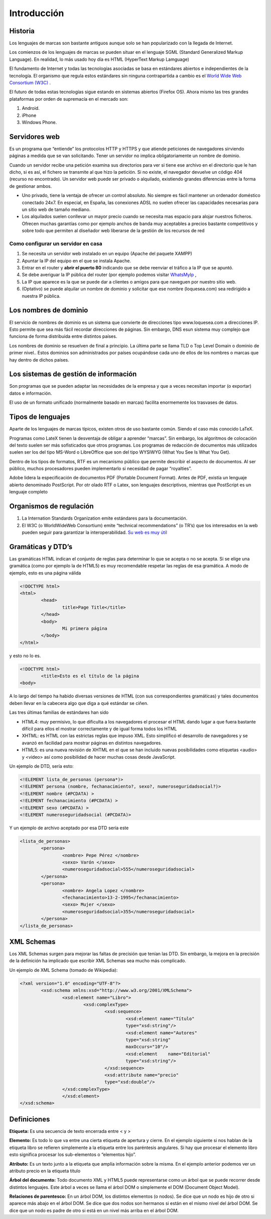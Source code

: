 ﻿============
Introducción
============

Historia
========

Los lenguajes de marcas son bastante antiguos aunque solo se han popularizado con la llegada de Internet. 

Los comienzos de los lenguajes de marcas se pueden situar en el lenguaje SGML (Standard Generalized Markup Language). En realidad, lo más usado hoy día es HTML (HyperText Markup Lamguage)

El fundamento de Internet y todas las tecnologías asociadas se basa en estándares abiertos e
independientes de la tecnología. El organismo que regula estos estándares sin ninguna contrapartida a cambio es el `World Wide Web Consortium (W3C) <http://www.w3c.org>`_ . 

El futuro de todas estas tecnologías sigue estando en sistemas abiertos (Firefox OS). Ahora mismo las tres grandes plataformas por orden de supremacía en el mercado son:

1. Android.
2. iPhone
3. Windows Phone.

Servidores web
==============

Es un programa que “entiende” los protocolos HTTP y HTTPS y que atiende peticiones de navegadores
sirviendo páginas a medida que se van solicitando. Tener un servidor no implica obligatoriamente un nombre de dominio.

Cuando un servidor recibe una petición examina sus directorios para ver si tiene ese archivo en
el directorio que le han dicho, si es así, el fichero se transmite al que hizo la petición. Si no existe, el navegador devuelve un código 404 (recurso no encontrado). Un servidor web puede ser privado o alquilado, existiendo grandes diferencias entre la forma de gestionar ambos.



* Uno privado, tiene la ventaja de ofrecer un control absoluto. No siempre es fácil mantener un ordenador doméstico conectado 24x7. En especial, en España, las  conexiones ADSL no suelen ofrecer las capacidades necesarias para un sitio web de tamaño mediano.

* Los alquilados suelen conllevar un mayor precio cuando se necesita mas espacio para alojar nuestros ficheros. Ofrecen muchas garantías como por ejemplo anchos de banda muy aceptables a precios bastante competitivos y sobre todo que permiten al diseñador web liberarse de la gestión de los recursos de red


Como configurar un servidor en casa
------------------------------------------------------


1. Se necesita un servidor web instalado en un equipo (Apache del paquete XAMPP)

2. Apuntar la IP del equipo en el que se instala Apache.

3. Entrar en el router y **abrir el puerto 80** indicando que se debe reenviar el tráfico a la IP que se apuntó.

4. Se debe averiguar la IP pública del router (por ejemplo podemos visitar `WhatsMyIp <http://whatsmyip.org>`_ ,

5. La IP que aparece es la que se puede dar a clientes o amigos para que naveguen por nuestro sitio web.

6. (Optativo) se puede alquilar un nombre de dominio y solicitar que ese nombre (loquesea.com) sea redirigido a nuestra IP pública.

Los nombres de dominio
==================================

El servicio de nombres de dominio es un sistema que convierte de direcciones tipo www.loquesea.com a direcciones IP. Esto permite que sea más fácil recordar direcciones de páginas. Sin embargo, DNS esun sistema muy complejo que funciona de forma distribuida entre distintos países.


Los nombres de dominio se resuelven de final a principio. La última parte se llama TLD o Top Level Domain o dominio de primer nivel.. Estos dominios son administrados por países ocupándose cada uno de ellos de los nombres o marcas que hay dentro de dichos países.














Los sistemas de gestión de información
======================================

Son programas que se pueden adaptar las necesidades de la empresa y que a veces necesitan
importar (o exportar) datos e información.

El uso de un formato unificado (normalmente basado en marcas) facilita enormemente los
trasvases de datos.

Tipos de lenguajes
==================

Aparte de los lenguajes de marcas típicos, existen otros de uso bastante común. Siendo el caso más conocido LaTeX.

Programas como LateX tienen la desventaja de obligar a aprender “marcas”. Sin embargo, los algoritmos de colocación del texto suelen ser más sofisticados que otros programas. Los programas de redacción de documentos más utilizados suelen ser los del tipo MS-Word o LibreOffice que son del tipo WYSIWYG (What You See Is What You Get).

Dentro de los tipos de formatos, RTF es un mecanismo público que permite describir el aspecto de documentos. Al ser público, muchos procesadores pueden implementarlo si necesidad de pagar “royalties”.

Adobe lidera la especificación de documentos PDF (Portable Document Format). Antes de
PDF, existía un lenguaje abierto denominado PostScript. Por otr olado RTF o Latex, son lenguajes descriptivos, mientras que PostScript es un lenguaje completo

Organismos de regulación
========================
1. La Internation Standards Organization emite estándares para la documentación.
2. El W3C (o WorldWideWeb Consortium) emite “technical recommendations” (o TR’s) que los interesados en la web pueden seguir para garantizar la interoperabilidad. `Su web es muy útil <http://www.w3c.org>`_ 

Gramáticas y DTD’s
==================

Las gramáticas HTML indican el conjunto de reglas para determinar lo que se acepta o no
se acepta. Si se elige una gramática (como por ejemplo la de HTML5) es muy recomendable
respetar las reglas de esa gramática.
A modo de ejemplo, esto es una página válida

.. code-block:: html

	<!DOCTYPE html>
	<html>
		<head>
			title>Page Title</title>
		</head>
		<body>
			Mi primera página
		</body>
	</html>
	
y esto no lo es.

.. code-block:: html

	<!DOCTYPE html>
		<title>Esto es el título de la página
	<body>
	
	
A lo largo del tiempo ha habido diversas versiones de HTML (con sus correspondientes gramáticas)
y tales documentos deben llevar en la cabecera algo que diga a qué estándar se ciñen.

Las tres últimas familias de estándares han sido

* HTML4: muy permisivo, lo que dificulta a los navegadores el procesar el HTML dando lugar a que fuera bastante difícil para ellos el mostrar correctamente y de igual forma todos los HTML
* XHTML: es HTML con las estrictas reglas que impuso XML. Esto simplificó el desarrollo de navegadores y se avanzó en facilidad para mostrar páginas en distintos navegadores.
* HTML5: es una nueva revisión de XHTML en el que se han incluido nuevas posibilidades como etiquetas <audio> y <video> así como posibilidad de hacer muchas cosas desde JavaScript.


Un ejemplo de DTD, sería esto:

.. code-block:: dtd

	<!ELEMENT lista_de_personas (persona*)>
	<!ELEMENT persona (nombre, fechanacimiento?, sexo?, numeroseguridadsocial?)>
	<!ELEMENT nombre (#PCDATA) >
	<!ELEMENT fechanacimiento (#PCDATA) >
	<!ELEMENT sexo (#PCDATA) >
	<!ELEMENT numeroseguridadsocial (#PCDATA)>
	
Y un ejemplo de archivo aceptado por esa DTD sería este

.. code-block:: xml

	<lista_de_personas>
		<persona>
			<nombre> Pepe Pérez </nombre>
			<sexo> Varón </sexo>
			<numeroseguridadsocial>555</numeroseguridadsocial>
		</persona>
		<persona>
			<nombre> Angela Lopez </nombre>
			<fechanacimiento>13-2-1995</fechanacimiento>
			<sexo> Mujer </sexo>
			<numeroseguridadsocial>355</numeroseguridadsocial>
		</persona>
	</lista_de_personas>
	
XML Schemas
===========

Los XML Schemas surgen para mejorar las faltas de precisión que tenían las DTD. Sin embargo,
la mejora en la precisión de la definición ha implicado que escribir XML Schemas sea
mucho más complicado. 

Un ejemplo de XML Schema (tomado de Wikipedia):

.. code-block:: xml


	<?xml version="1.0" encoding="UTF-8"?>
		<xsd:schema xmlns:xsd="http://www.w3.org/2001/XMLSchema">
			<xsd:element name="Libro">
				<xsd:complexType>
					<xsd:sequence>
						<xsd:element name="Título"
						type="xsd:string"/>
						<xsd:element name="Autores"
						type="xsd:string"
						maxOccurs="10"/>
						<xsd:element 	name="Editorial"
						type="xsd:string"/>
					</xsd:sequence>
					<xsd:attribute name="precio"
					type="xsd:double"/>
			</xsd:complexType>
			</xsd:element>
	</xsd:schema>
	
Definiciones
============

**Etiqueta:** Es una secuencia de texto encerrada entre < y >

**Elemento:** Es todo lo que va entre una cierta etiqueta de apertura y cierre. En el ejemplo siguiente
si nos hablan de la etiqueta libro se refieren simplemente a la etiqueta entre los
paréntesis angulares. Si hay que procesar el elemento libro esto significa procesar los
sub-elementos o “elementos hijo”.

**Atributo:** Es un texto junto a la etiqueta que amplía información sobre la misma. En el ejemplo
anterior podemos ver un atributo precio en la etiqueta titulo

**Árbol del documento:** Todo documento XML y HTML5 puede representarse como un árbol
que se puede recorrer desde distintos lenguajes. Este árbol a veces se llama el árbol DOM
o simplemente el DOM (Document Object Model).

**Relaciones de parentesco:** En un árbol DOM, los distintos elementos (o nodos). Se dice que
un nodo es hijo de otro si aparece más abajo en el árbol DOM. Se dice que dos nodos
son hermanos si están en el mismo nivel del árbol DOM. Se dice que un nodo es padre
de otro si está en un nivel más arriba en el árbol DOM.